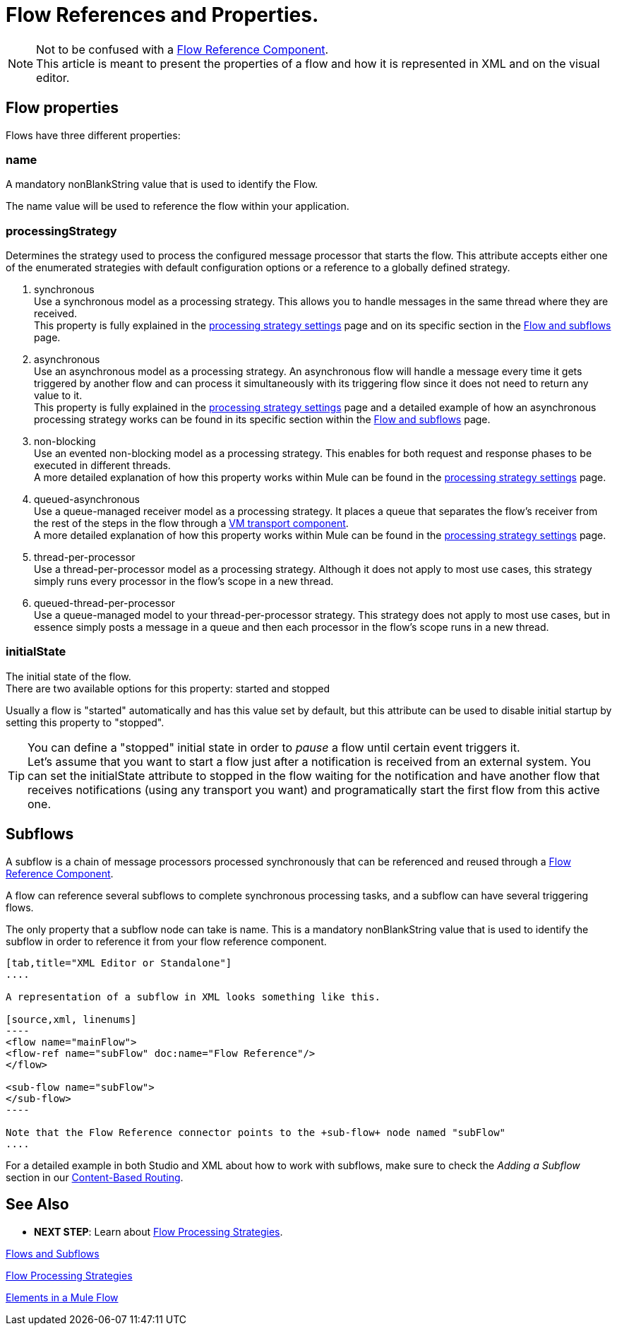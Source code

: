 = Flow References and Properties.
:keywords: anypoint studio, esb, flow processing, synchronous, asynchronous, sync, async, flow

[NOTE]
Not to be confused with a link:/mule-user-guide/v/3.7/flow-reference-component-reference[Flow Reference Component]. +
This article is meant to present the properties of a flow and how it is represented in XML and on the visual editor.

== Flow properties
Flows have three different properties:

=== name
A mandatory nonBlankString value that is used to identify the Flow.

The  +name+ value will be used to reference the flow within your application.

=== processingStrategy
Determines the strategy used to process the configured message processor that starts the flow.
This attribute accepts either one of the enumerated strategies with default configuration options or a reference to a globally defined strategy.

. +synchronous+ +
Use a synchronous model as a processing strategy. This allows you to handle messages in the same thread where they are received. +
This property is fully explained in the link:/mule-user-guide/v/3.7/flow-processing-strategies#synchronous-flow-processing-strategy[processing strategy settings] page and on its specific section in the
link:/mule-user-guide/v/3.7/flows-and-subflows#sts=synchronous%20Flows[Flow and subflows] page.

. +asynchronous+ +
Use an asynchronous model as a processing strategy. An asynchronous flow will handle a message every time it gets triggered by another flow and can process it simultaneously with its triggering flow since it does not need to return any value to it. +
This property is fully explained in the link:/mule-user-guide/v/3.7/flow-processing-strategies#synchronous-flow-processing-strategy[processing strategy settings] page and a detailed example of how an asynchronous processing strategy works can be found in its specific section within the link:/mule-user-guide/v/3.7/flows-and-subflows#sts=asynchronous%20Flows[Flow and subflows] page.

. +non-blocking+ +
Use an evented non-blocking model as a processing strategy. This enables for both request and response phases to be executed in different threads. +
A more detailed explanation of how this property works within Mule can be found in the link:/mule-user-guide/v/3.7/flow-processing-strategies#non-blocking-processing-strategy[processing strategy settings] page.

. +queued-asynchronous+ +
 Use a queue-managed receiver model as a processing strategy. It places a queue that separates the flow's receiver from the rest of the steps in the flow through a link:/mule-user-guide/v/3.7/vm-transport-reference[VM transport component]. +
A more detailed explanation of how this property works within Mule can be found in the link:/mule-user-guide/v/3.7/flow-processing-strategies#queued-asynchronous-flow-processing-strategy[processing strategy settings] page.

. +thread-per-processor+ +
Use a thread-per-processor model as a processing strategy. Although it does not apply to most use cases, this strategy simply runs every processor in the flow's scope in a new thread.

. +queued-thread-per-processor+ +
Use a queue-managed model to your thread-per-processor strategy. This strategy does not apply to most use cases, but in essence simply posts a message in a queue and then each processor in the flow's scope runs in a new thread.


=== initialState
The initial state of the flow. +
There are two available options for this property: +started+ and +stopped+

Usually a flow is "started" automatically and has this value set by default, but this attribute can be used to disable initial startup by setting this property to "stopped".

[TIP]
====
You can define a "stopped" initial state in order to _pause_ a flow until certain event triggers it. +
Let's assume that you want to start a flow just after a notification is received from an external system.
You can set the initialState attribute to stopped in the flow waiting for the notification and have another flow that receives notifications (using any transport you want) and programatically start the first flow from this active one.
====

== Subflows

A subflow is a chain of message processors processed synchronously that can be referenced and reused through a link:/mule-user-guide/v/3.7/flow-reference-component-reference[Flow Reference Component].

A flow can reference several subflows to complete synchronous processing tasks, and a subflow can have several triggering flows.

The only property that a subflow node can take is +name+. This is a mandatory nonBlankString value that is used to identify the subflow in order to reference it from your flow reference component.

[tabs]
------
[tab,title="XML Editor or Standalone"]
....

A representation of a subflow in XML looks something like this.

[source,xml, linenums]
----
<flow name="mainFlow">
<flow-ref name="subFlow" doc:name="Flow Reference"/>
</flow>

<sub-flow name="subFlow">
</sub-flow>
----

Note that the Flow Reference connector points to the +sub-flow+ node named "subFlow"
....

------

For a detailed example in both Studio and XML about how to work with subflows, make sure to check the _Adding a Subflow_ section in our link:/getting-started/content-based-routing[Content-Based Routing].


== See Also

* *NEXT STEP*: Learn about link:/mule-user-guide/v/3.7/flow-processing-strategies[Flow Processing Strategies].

link:/mule-user-guide/v/3.7/flows-and-subflows[Flows and Subflows]

link:/mule-user-guide/v/3.7/flow-processing-strategies[Flow Processing Strategies]

link:/mule-user-guide/v/3.7/elements-in-a-mule-flow[Elements in a Mule Flow]
